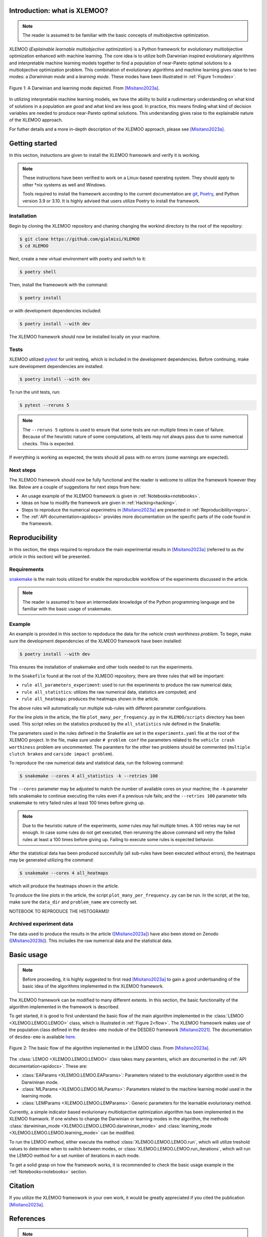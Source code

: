 Introduction: what is XLEMOO?
=============================

.. note::

    The reader is assumed to be familiar with the basic concepts of multiobjective optimization.

XLEMOO (*Explainable learnable multiobjective optimization*) is a Python framework
for evolutionary multiobjective optimization enhanced with machine learning. The core idea
is to utilize both Darwinian inspired evolutionary algorithms and interpretable machine learning models together to
find a population of near-Pareto optimal solutions to a multiobjective optimization problem.
This combination of evolutionary algorithms and machine learning gives raise to two modes:
a *Darwininan mode* and a *learning mode*. These modes have been illustrated in :ref:`Figure 1<modes>`.

.. _modes:

.. figure:: figures/darwinlearning.svg
    :alt: A figure depicting the Darwinian and learning modes.
    :align: center

    Figure 1: A Darwinian and learning mode depicted. From [Misitano2023a]_.

In utilizing interpretable machine learning models, we have the ability to build a rudimentary understanding
on what kind of solutions in a population are *good* and what kind are less good. In practice, this means
finding what kind of decision variables are needed to produce near-Pareto optimal solutions.
This understanding gives raise to the explainable nature of the XLEMOO approach.

For futher details and a more in-depth description of the XLEMOO approach, please see [Misitano2023a]_.

Getting started
===============

In this section, instuctions are given to install the XLEMOO frameowrk and verify it is working.

.. note::

    These instructions have been verified to work on a Linux-based operating system. They should
    apply to other \*nix systems as well and Windows.

    Tools required to install the frameowrk according to the current documentation are 
    `git`_, `Poetry`_, and Python version 3.9 or 3.10.
    It is highly advised that users utilize Poetry to install the framework.

Installation
------------

Begin by cloning the XLEMOO repository and chaning changing the workind directory to the root of the repository:

.. code-block:: shell

    $ git clone https://github.com/gialmisi/XLEMOO
    $ cd XLEMOO

Next, create a new virtual environment with poetry and switch to it:

.. code-block:: shell

    $ poetry shell

Then, install the frameowork with the command:

.. code-block:: shell

    $ poetry install

or with development dependencies included:

.. code-block:: shell

    $ poetry install --with dev


The XLEMOO framework should now be installed locally on your machine. 

Tests
-----

XLEMOO utilized `pytest`_ for unit testing, which is included in the development dependencies. Before continuing,
make sure development dependencies are installed:

.. code-block:: shell

    $ poetry install --with dev

To run the unit tests, run:

.. code-block:: shell

    $ pytest --reruns 5

.. note::

    The ``--reruns 5`` options is used to ensure that some tests are run multiple times in case of failure. Because
    of the heuristic nature of some computations, all tests may not always pass due to some numerical checks.
    This is expected.

If everything is working as expected, the tests should all pass with no errors (some warnings are expected).

Next steps
----------

The XLEMOO framework should now be fully functional and the reader is welcome to utilize the framework however they like.
Below are a couple of suggestions for next steps from here:

- An usage example of the XLEMOO framework is given in :ref:`Notebooks<notebooks>`.
- Ideas on how to modify the framework are given in :ref:`Hacking<hacking>`.
- Steps to reproduce the numerical experimetns in [Misitano2023a]_ are presented in :ref:`Reproducibility<repro>`.
- The :ref:`API documentation<apidocs>` provides more documentation on the specific parts of the code found in the framework. 

.. _repro:

Reproducibility
===============

In this section, the steps required to reproduce the main experimental results in [Misitano2023a]_ (referred to as
*the article* in this section) will be presented.

Requirements
------------

`snakemake`_ is the main tools utilized for enable the reproducible workflow of the experiments discussed
in the article.

.. note::

    The reader is assumed to have an intermediate knowledge of the Python programming language and
    be familiar with the basic usage of snakemake.

Example
-------

An example is provided in this section to repdoduce the data for the *vehicle crash worthiness problem*.
To begin, make sure the development dependencies of the XLMEOO framework have been installed:

.. code-block:: shell

    $ poetry install --with dev

This ensures the installation of snakemake and other tools needed to run the experiments.

In the ``Snakefile`` found at the root of the XLMEOO repository, there are three rules that will be important:

- ``rule all_parameters_experiment``: used to run the experiments to produce the raw numerical data;
- ``rule all_statistics``: utilizes the raw numerical data, statistics are computed; and
- ``rule all_heatmaps``: produces the heatmaps shown in the article.

The above rules will automatically run multiple sub-rules with different parameter configurations.

For the line plots in the article, the file ``plot_many_per_frequency.py`` in the ``XLEMOO/scripts`` directory has been used.
This script relies on the statistics produced by the ``all_statistics`` rule defined in the Snakefile.

The parameters used in the rules defined in the Snakefile are set in the ``experiments.yaml`` file at the root
of the XLEMOO project. In the file, make sure under ``# problem conf`` the parameters related to the
``vehicle crash worthiness`` problem are uncommented. The paramters for the other two problems should be commented
(``multiple clutch brakes`` and ``carside impact problem``).

To reproduce the raw numerical data and statistical data, run the following command:

.. code-block:: shell

    $ snakemake --cores 4 all_statistics -k --retries 100

The ``--cores`` parameter may be adjusted to match the number of available cores on your machine; the ``-k``
parameter tells snakemake to continue executing the rules even if a previous rule fails; and the ``--retries 100``
parameter tells snakemake to retry failed rules at least 100 times before giving up.

.. note::

    Due to the heuristic nature of the experiments, some rules may fail multiple times. A 100 retries may be not enough.
    In case some rules do not get executed, then rerunning the above command will retry the failed rules at least a 100
    times before giving up. Failing to execute some rules is expected behavior.
    
After the statistical data has been produced succesfully (all sub-rules have been executed without errors),
the heatmaps may be generated utilizing the command:

.. code-block:: shell
    
    $ snakemake --cores 4 all_heatmaps

which will produce the heatmaps shown in the article.

To produce the line plots in the article, the script ``plot_many_per_frequency.py`` can be run. In the script,
at the top, make sure the ``data_dir`` and ``problem_name`` are correctly set.

NOTEBOOK TO REPRODUCE THE HISTOGRAMS!


Archived experiment data
------------------------

The data used to produce the results in the article ([Misitano2023a]_) have also been stored on
Zenodo ([Misitano2023b]_). This includes the
raw numerical data and the statistical data.

.. _hacking:

Basic usage
===========

.. note::

    Before proceeding, it
    is highly suggested to first read [Misitano2023a]_ to gain a good undertsanding of the basic idea
    of the algorithms implemented in the XLEMOO framework.

The XLEMOO framework can be modified to many different extents.
In this section, the basic functionality of the algorithm implemented in the framework is described.

To get started, it is good to first
understand the basic flow of the main algorithm implemented in the :class:`LEMOO <XLEMOO.LEMOO.LEMOO>` class,
which is illustrated in :ref:`Figure 2<flow>`. The XLEMOO frameowrk makes use of the population
class defined in the ``desdeo-emo`` module of the DESDEO framework [Misitano2021]_.
The documentation of ``desdeo-emo`` is available `here <emo_>`_. 

.. _flow:

.. figure:: figures/flowchart.svg
    :alt: A figure depicting the basic flow in the LEMOO class.
    :align: center

    Figure 2: The basic flow of the algorithm implemented in the LEMOO class. From [Misitano2023a]_.

The :class:`LEMOO <XLEMOO.LEMOO.LEMOO>` class takes many paramters, which are documented in the
:ref:`API documentation<apidocs>`. These are:

- :class:`EAParams <XLEMOO.LEMOO.EAParams>`: Parameters related to the evolutionary algorithm used in the Darwininan mode.
- :class:`MLParams <XLEMOO.LEMOO.MLParams>`: Parameters related to the machine learning model used in the learning mode.
- :class:`LEMParams <XLEMOO.LEMOO.LEMParams>`: Generic parameters for the learnable evolurionary method.

Currently, a simple indicator based evolurionary multiobjective optimization algorithm has been implemented in 
the XLEMOO framwork. If one wishes to change the Darwinian or learning modes in the algorithm,
the methods :class:`darwininan_mode <XLEMOO.LEMOO.LEMOO.darwininan_mode>` and 
:class:`learning_mode <XLEMOO.LEMOO.LEMOO.learning_mode>` can be modified.

To run the LEMOO method, either execute the method :class:`XLEMOO.LEMOO.LEMOO.run`, which will
utilize treshold values to determine when to switch between modes, or
:class:`XLEMOO.LEMOO.LEMOO.run_iterations`, which will run the LEMOO method for a set number of iterations
in each mode.

To get a solid grasp on how the framework works, it is recommended to check the basic usage example in the
:ref:`Notebooks<notebooks>` section.

Citation
========

If you utilize the XLEMOO frameowork in your own work, it would be greatly appreciated if you cited
the publication [Misitano2023a]_.

References
==========

.. note::

    References will be updated when published.

.. [Misitano2023a]
    Misitano, G.. (2023). Exploring the Explainable Aspects and Performance of a Learnable Evolutionary Multiobjective Optimization Method. ACM Transactions on Evolutionary Learning and Optimization. To be published.

.. [Misitano2023b]
    Misitano, G.. (2023). XLEMOO numerical experiment data. https://doi.org/10.5281/zenodo.8085637 

.. [Misitano2021]
    Misitano, G., Saini, B. S., Afsar, B., Shavazipour, B., & Miettinen, K. (2021). DESDEO: The Modular and Open Source Framework for Interactive Multiobjective Optimization. IEEE Access (Vol. 9, pp. 148277–148295). Institute of Electrical and Electronics Engineers (IEEE). https://doi.org/10.1109/access.2021.3123825 

.. _git: https://git-scm.com/
.. _Poetry: https://python-poetry.org/
.. _pytest: https://docs.pytest.org/en/7.3.x/
.. _snakemake: https://snakemake.readthedocs.io/en/stable/
.. _emo: https://desdeo-emo.readthedocs.io/en/latest/